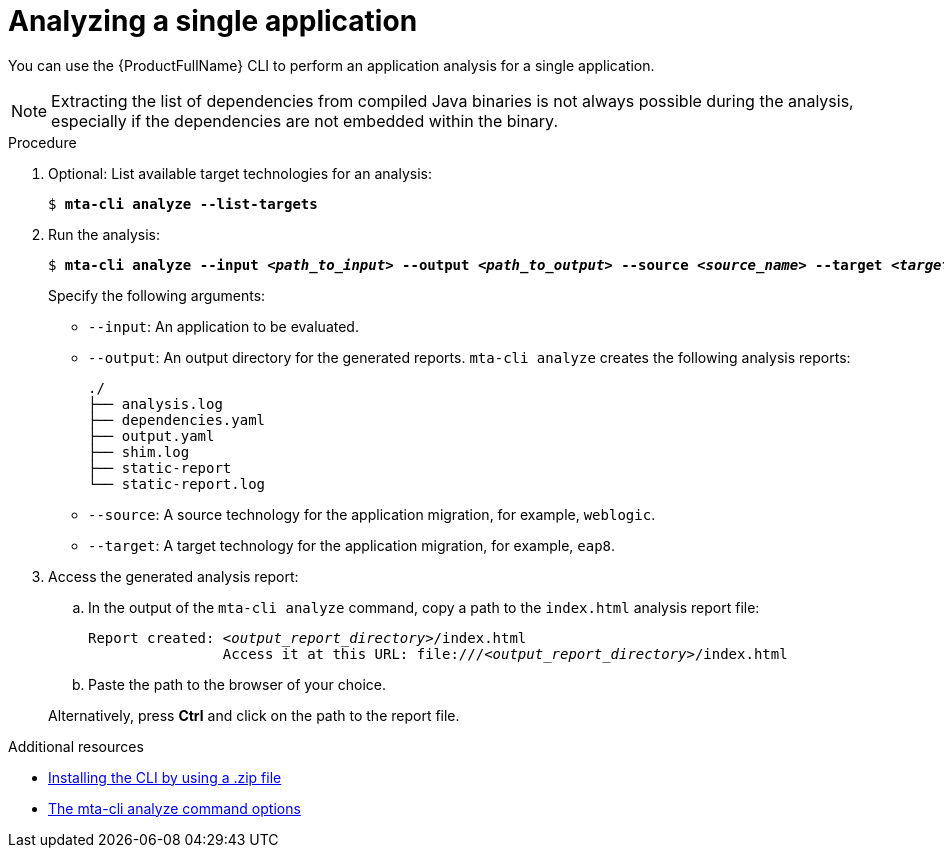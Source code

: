 :_newdoc-version: 2.18.3
:_template-generated: 2025-03-17
:_mod-docs-content-type: PROCEDURE

[id="analyzing-single-app-wth-mta-cli_{context}"]
= Analyzing a single application

You can use the {ProductFullName} CLI to perform an application analysis for a single application. 

NOTE: Extracting the list of dependencies from compiled Java binaries is not always possible during the analysis, especially if the dependencies are not embedded within the binary.
 
.Procedure

. Optional: List available target technologies for an analysis: 
+
[subs="+quotes"]
....
$ *mta-cli analyze --list-targets*
....

. Run the analysis:
+
[subs="+quotes"]
....
$ *mta-cli analyze --input _<path_to_input>_ --output _<path_to_output>_ --source _<source_name>_ --target _<target_name_>*
....
+
Specify the following arguments:

* `--input`: An application to be evaluated.
* `--output`: An output directory for the generated reports. `mta-cli analyze` creates the following analysis reports: 
+
....
./
├── analysis.log
├── dependencies.yaml
├── output.yaml
├── shim.log
├── static-report
└── static-report.log
....

* `--source`: A source technology for the application migration, for example, `weblogic`.
* `--target`: A target technology for the application migration, for example, `eap8`.

. Access the generated analysis report:

.. In the output of the `mta-cli analyze` command, copy a path to the `index.html` analysis report file:
+
[subs="+quotes"]
....
Report created: _<output_report_directory>_/index.html
          	Access it at this URL: file:///_<output_report_directory>_/index.html
....

.. Paste the path to the browser of your choice. 

+
Alternatively, press *Ctrl* and click on the path to the report file. 

[role="_additional-resources"]
.Additional resources

* xref:installing-cli-zip_installing-mta-cli[Installing the CLI by using a .zip file]
* xref:mta-cli-analyze-flags_analyzing-applications-mta-cli[The mta-cli analyze command options]
